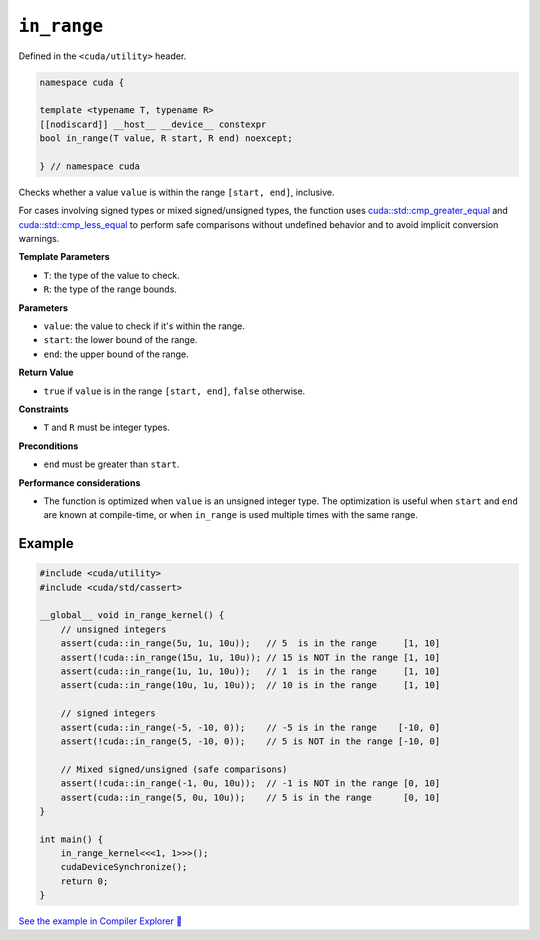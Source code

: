 .. _libcudacxx-extended-api-utility-in-range:

``in_range``
============

Defined in the ``<cuda/utility>`` header.

.. code:: cuda

    namespace cuda {

    template <typename T, typename R>
    [[nodiscard]] __host__ __device__ constexpr
    bool in_range(T value, R start, R end) noexcept;

    } // namespace cuda

Checks whether a value ``value`` is within the range ``[start, end]``, inclusive.

For cases involving signed types or mixed signed/unsigned types, the function uses `cuda::std::cmp_greater_equal <https://en.cppreference.com/w/cpp/utility/intcmp.html>`__ and `cuda::std::cmp_less_equal <https://en.cppreference.com/w/cpp/utility/intcmp.html>`__ to perform safe comparisons without undefined behavior and to avoid implicit conversion warnings.

**Template Parameters**

- ``T``: the type of the value to check.
- ``R``: the type of the range bounds.

**Parameters**

- ``value``: the value to check if it's within the range.
- ``start``: the lower bound of the range.
- ``end``: the upper bound of the range.

**Return Value**

- ``true`` if ``value`` is in the range ``[start, end]``, ``false`` otherwise.

**Constraints**

- ``T`` and ``R`` must be integer types.

**Preconditions**

- ``end`` must be greater than ``start``.

**Performance considerations**

- The function is optimized when ``value`` is an unsigned integer type. The optimization is useful when ``start`` and ``end`` are known at compile-time, or when ``in_range`` is used multiple times with the same range.

Example
-------

.. code:: cuda

    #include <cuda/utility>
    #include <cuda/std/cassert>

    __global__ void in_range_kernel() {
        // unsigned integers
        assert(cuda::in_range(5u, 1u, 10u));   // 5  is in the range     [1, 10]
        assert(!cuda::in_range(15u, 1u, 10u)); // 15 is NOT in the range [1, 10]
        assert(cuda::in_range(1u, 1u, 10u));   // 1  is in the range     [1, 10]
        assert(cuda::in_range(10u, 1u, 10u));  // 10 is in the range     [1, 10]

        // signed integers
        assert(cuda::in_range(-5, -10, 0));    // -5 is in the range    [-10, 0]
        assert(!cuda::in_range(5, -10, 0));    // 5 is NOT in the range [-10, 0]

        // Mixed signed/unsigned (safe comparisons)
        assert(!cuda::in_range(-1, 0u, 10u));  // -1 is NOT in the range [0, 10]
        assert(cuda::in_range(5, 0u, 10u));    // 5 is in the range      [0, 10]
    }

    int main() {
        in_range_kernel<<<1, 1>>>();
        cudaDeviceSynchronize();
        return 0;
    }

`See the example in Compiler Explorer 🔗 <https://godbolt.org/z/nj3W7WY4d>`_
